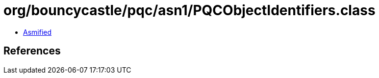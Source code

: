 = org/bouncycastle/pqc/asn1/PQCObjectIdentifiers.class

 - link:PQCObjectIdentifiers-asmified.java[Asmified]

== References

